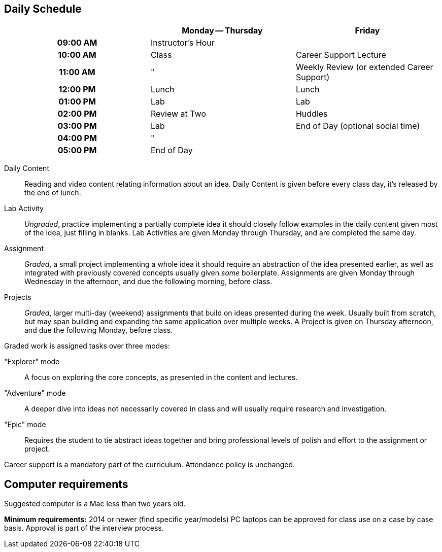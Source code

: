 == Daily Schedule

[cols="h,,",options="header"]
|===
|          | Monday -- Thursday | Friday
| 09:00 AM | Instructor's Hour  | 
| 10:00 AM | Class              | Career Support Lecture
| 11:00 AM | "                  | Weekly Review (or extended Career Support)
| 12:00 PM | Lunch              | Lunch
| 01:00 PM | Lab                | Lab
| 02:00 PM | Review at Two      | Huddles
| 03:00 PM | Lab                | End of Day (optional social time)
| 04:00 PM | "                  | 
| 05:00 PM | End of Day         | 
|===

Daily Content:: Reading and video content relating information about an idea. Daily Content is given before every class day, it's released by the end of lunch.

Lab Activity:: _Ungraded_, practice implementing a partially complete idea it should closely follow examples in the daily content given most of the idea, just filling in blanks. Lab Activities are given Monday through Thursday, and are completed the same day.

Assignment:: _Graded_, a small project implementing a whole idea it should require an abstraction of the idea presented earlier, as well as integrated with previously covered concepts usually given _some_ boilerplate. Assignments are given Monday through Wednesday in the afternoon, and due the following morning, before class.

Projects:: _Graded_, larger multi-day (weekend) assignments that build on ideas presented during the week. Usually built from scratch, but may span building and expanding the same application over multiple weeks. A Project is given on Thursday afternoon, and due the following Monday, before class.

Graded work is assigned tasks over three modes:

"Explorer" mode:: A focus on exploring the core concepts, as presented in the content and lectures.
"Adventure" mode:: A deeper dive into ideas not necessarily covered in class and will usually require research and investigation.
"Epic" mode:: Requires the student to tie abstract ideas together and bring professional levels of polish and effort to the assignment or project.

Career support is a mandatory part of the curriculum.
Attendance policy is unchanged.

== Computer requirements

Suggested computer is a Mac less than two years old.

*Minimum requirements:* 2014 or newer (find specific year/models)
PC laptops can be approved for class use on a case by case basis.
Approval is part of the interview process.
